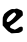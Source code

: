 SplineFontDB: 3.2
FontName: Untitled2
FullName: Untitled2
FamilyName: Untitled2
Weight: Regular
Copyright: Copyright (c) 2020, Krister Olsson
UComments: "2020-3-14: Created with FontForge (http://fontforge.org)"
Version: 001.000
ItalicAngle: 0
UnderlinePosition: -100
UnderlineWidth: 50
Ascent: 800
Descent: 200
InvalidEm: 0
LayerCount: 2
Layer: 0 0 "Back" 1
Layer: 1 0 "Fore" 0
XUID: [1021 866 892381627 2127244]
OS2Version: 0
OS2_WeightWidthSlopeOnly: 0
OS2_UseTypoMetrics: 1
CreationTime: 1584229707
ModificationTime: 1584229707
OS2TypoAscent: 0
OS2TypoAOffset: 1
OS2TypoDescent: 0
OS2TypoDOffset: 1
OS2TypoLinegap: 0
OS2WinAscent: 0
OS2WinAOffset: 1
OS2WinDescent: 0
OS2WinDOffset: 1
HheadAscent: 0
HheadAOffset: 1
HheadDescent: 0
HheadDOffset: 1
OS2Vendor: 'PfEd'
DEI: 91125
Encoding: ISO8859-1
UnicodeInterp: none
NameList: AGL For New Fonts
DisplaySize: -48
AntiAlias: 1
FitToEm: 0
BeginChars: 256 1

StartChar: e
Encoding: 101 101 0
Width: 628
Flags: W
HStem: -195.912 100<391.858 445.39>
LayerCount: 2
Fore
SplineSet
383.56640625 406.27734375 m 0
 389.5859375 416.166992188 426.854492188 417.803710938 444.372070312 408.948242188 c 0
 458.778320312 401.666015625 482.328125 391.8359375 518.094726562 378.174804688 c 0
 556.266601562 363.595703125 570.649414062 339.124023438 570.649414062 288.758789062 c 2
 570.649414062 244.963867188 l 1
 520.28515625 196.977539062 l 2
 415.905273438 97.529296875 364.865234375 55.62890625 295.466796875 12.4130859375 c 0
 232.1484375 -27.015625 237.073242188 -69.5947265625 307.145507812 -88.5595703125 c 0
 328.313476562 -94.2880859375 346.69921875 -101.415039062 348.711914062 -104.671875 c 0
 353.905273438 -113.073242188 386.3984375 -111.970703125 391.743164062 -103.211914062 c 0
 394.118164062 -99.318359375 401.306640625 -95.912109375 407.145507812 -95.912109375 c 0
 413.13671875 -95.912109375 435.61328125 -82.69140625 456.78125 -66.71484375 c 0
 486.708007812 -44.12890625 502.078125 -37.5185546875 524.6640625 -37.5185546875 c 0
 562.065429688 -37.5185546875 570.649414062 -47.7373046875 570.649414062 -92.2626953125 c 0
 570.649414062 -136.583984375 564.080078125 -146.359375 515.905273438 -173.72265625 c 0
 486.221679688 -190.583007812 469.189453125 -194.724609375 424.6640625 -195.912109375 c 0
 394.737304688 -196.7109375 349.734375 -199.5234375 325.39453125 -202.1171875 c 0
 284.518554688 -206.47265625 279.043945312 -205.305664062 258.60546875 -187.8828125 c 0
 246.197265625 -177.305664062 234.404296875 -168.905273438 231.963867188 -168.905273438 c 0
 219.609375 -168.905273438 177.176757812 -130.21875 124.680664062 -71.0947265625 c 2
 67 -6.1318359375 l 1
 67 91.3134765625 l 2
 67 144.598632812 69.8115234375 194.547851562 73.2041015625 201.533203125 c 0
 76.513671875 208.345703125 83.326171875 221.970703125 87.802734375 230.729492188 c 0
 92.2802734375 239.489257812 96.197265625 251.581054688 96.197265625 256.642578125 c 0
 96.197265625 276.818359375 182.328125 350.645507812 238.533203125 378.64453125 c 0
 291.087890625 404.825195312 298.66796875 406.669921875 337.073242188 402.627929688 c 0
 364.810546875 399.708007812 380.307617188 400.924804688 383.56640625 406.27734375 c 0
382.328125 300.4375 m 0
 371.379882812 310.99609375 358.840820312 319.979492188 355.321289062 319.788085938 c 0
 341.374023438 319.02734375 267.397460938 262.481445312 228.782226562 223.065429688 c 0
 184.447265625 177.810546875 157.006835938 117.327148438 169.836914062 93.138671875 c 0
 182.807617188 68.6865234375 218.825195312 75.7783203125 267.729492188 112.415039062 c 0
 321.014648438 152.333007812 402.766601562 244.952148438 402.766601562 265.401367188 c 0
 402.766601562 273.61328125 393.27734375 289.879882812 382.328125 300.4375 c 0
EndSplineSet
EndChar
EndChars
EndSplineFont

